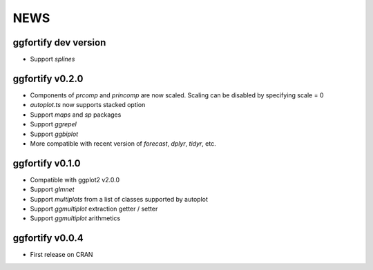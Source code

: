 NEWS
=====================

ggfortify dev version
---------------------

- Support `splines` 

ggfortify v0.2.0
---------------------

- Components of `prcomp` and `princomp` are now scaled. Scaling can be disabled by 
  specifying scale = 0
- `autoplot.ts` now supports stacked option
- Support `maps` and `sp` packages
- Support `ggrepel`
- Support `ggbiplot`
- More compatible with recent version of `forecast`, `dplyr`, `tidyr`, etc.

ggfortify v0.1.0
----------------

- Compatible with ggplot2 v2.0.0
- Support `glmnet`
- Support `multiplots` from a list of classes supported by autoplot
- Support `ggmultiplot` extraction getter / setter
- Support `ggmultiplot` arithmetics

ggfortify v0.0.4
----------------

- First release on CRAN

